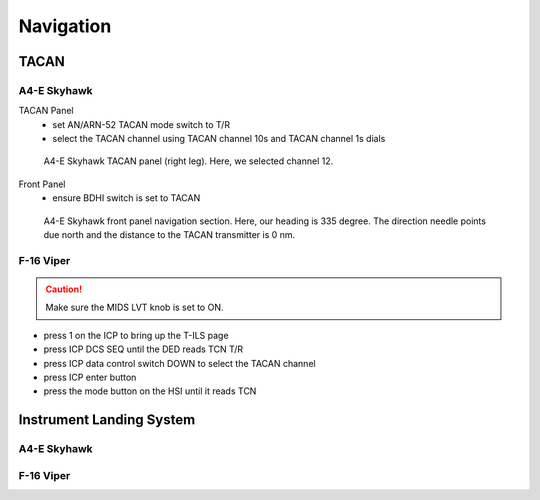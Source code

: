 Navigation
==========

TACAN
-----

A4-E Skyhawk
^^^^^^^^^^^^

TACAN Panel
  - set AN/ARN-52 TACAN mode switch to T/R
  - select the TACAN channel using TACAN channel 10s and TACAN channel 1s dials

.. figure:: img/skyhawk_tacan_panel.jpg
   :width: 50%
   :alt: A4-E Skyhawk TACAN panel (right leg)
		 
   A4-E Skyhawk TACAN panel (right leg). Here, we selected channel 12.

Front Panel
  - ensure BDHI switch is set to TACAN

.. figure:: img/skyhawk_front_panel_nav.jpg
   :width: 70%
   :alt: A4-E Skyhawk front panel navigation section
		 
   A4-E Skyhawk front panel navigation section. Here, our heading is 335 degree. The direction needle points due north and the distance to the TACAN transmitter is 0 nm.


F-16 Viper
^^^^^^^^^^

.. CAUTION::
   Make sure the MIDS LVT knob is set to ON.

- press 1 on the ICP to bring up the T-ILS page
- press ICP DCS SEQ until the DED reads TCN T/R
- press ICP data control switch DOWN to select the TACAN channel
- press ICP enter button
- press the mode button on the HSI until it reads TCN

Instrument Landing System
-------------------------

A4-E Skyhawk
^^^^^^^^^^^^

F-16 Viper
^^^^^^^^^^
